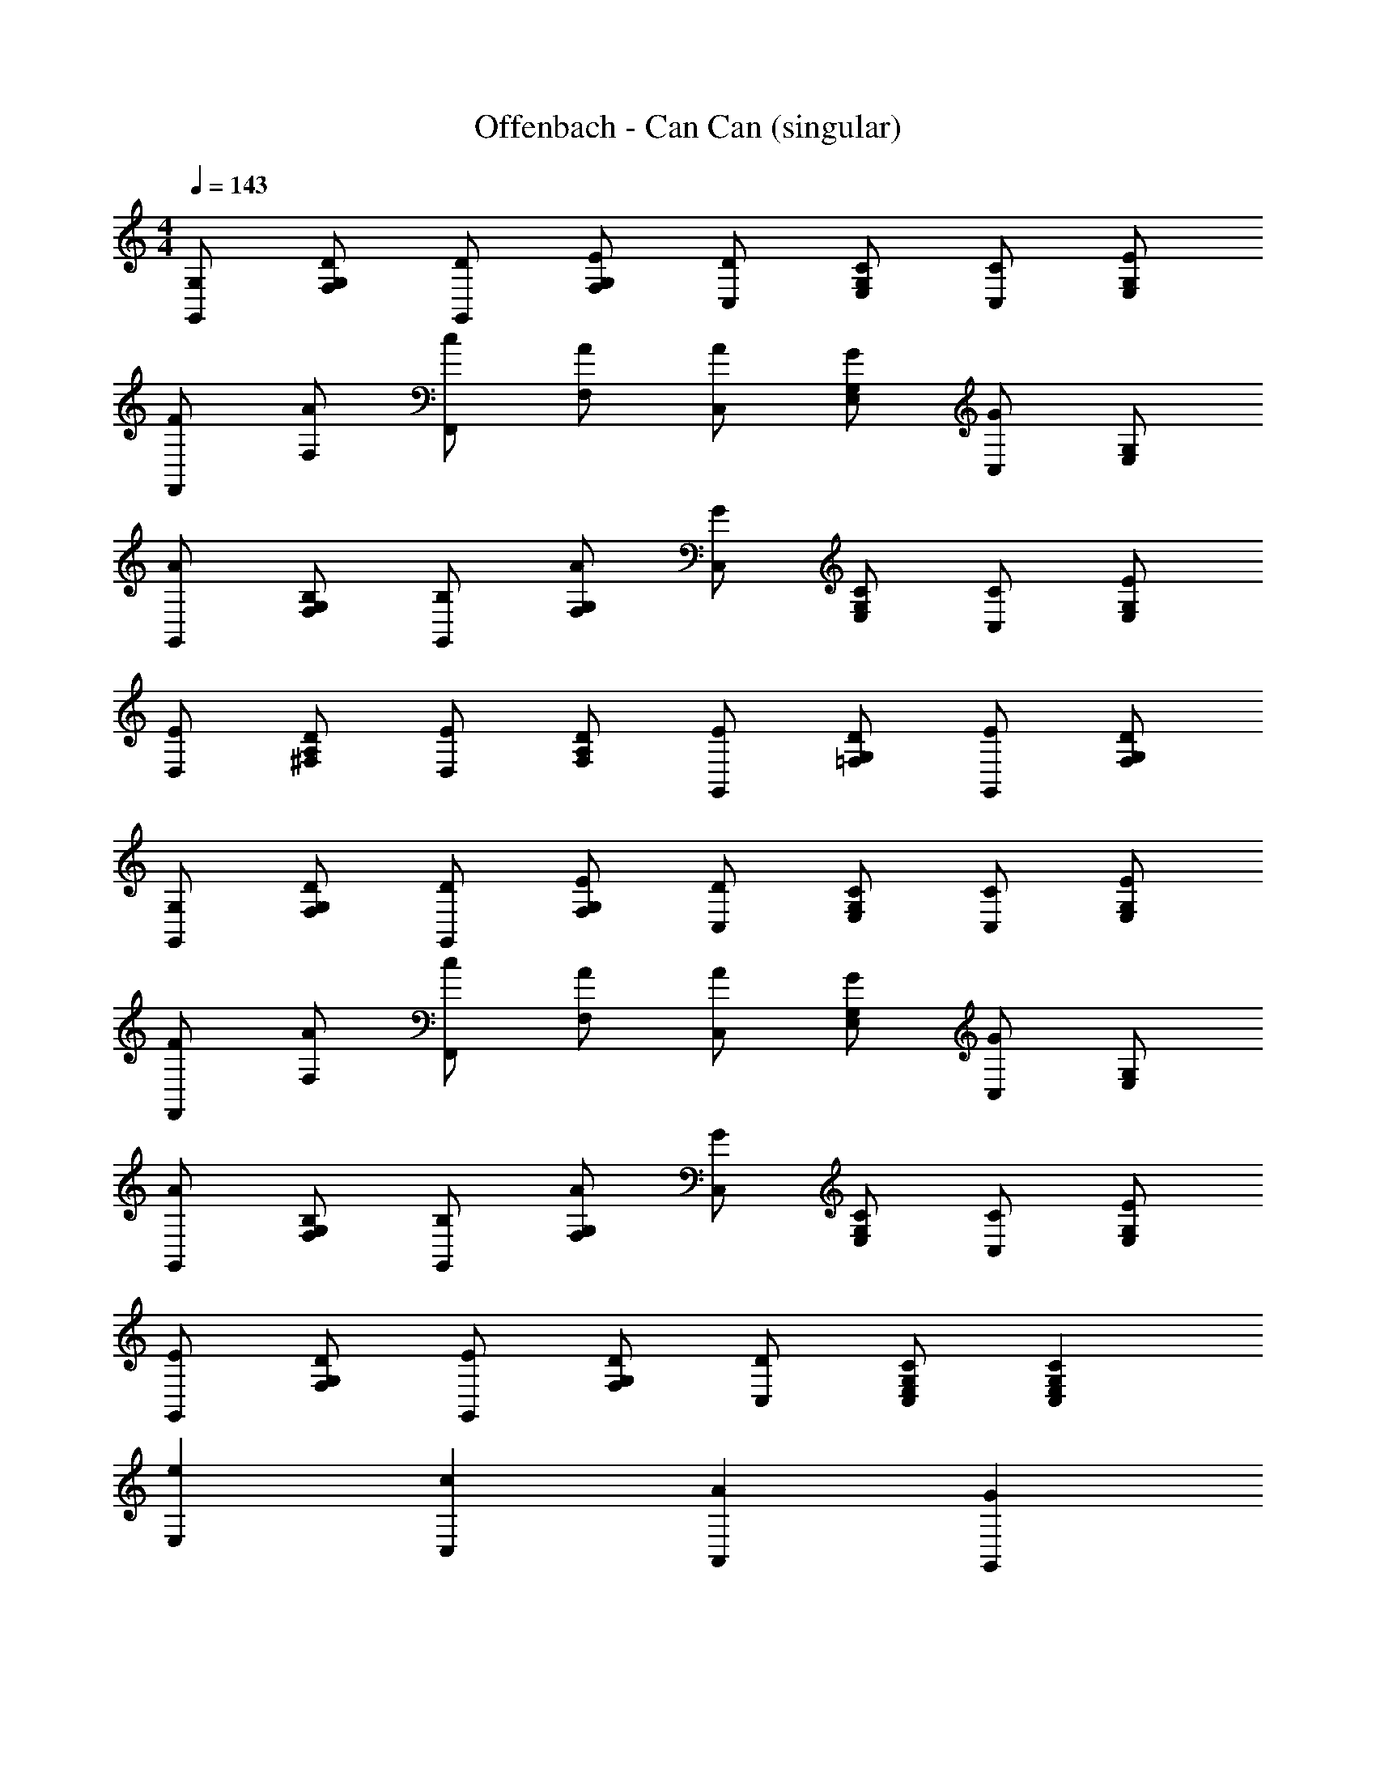 X: 1
T: Offenbach - Can Can (singular)
Z: ABC Generated by Starbound Composer
L: 1/4
M: 4/4
Q: 1/4=143
K: C
[G,/2G,,/2] [D/2F,/2G,/2] [D/2G,,/2] [E/2F,/2G,/2] [D/2C,/2] [C/2E,/2G,/2] [C/2C,/2] [E/2E,/2G,/2] 
[F/2F,,/2] [A/2F,/2] [c/2F,,/2] [A/2F,/2] [A/2C,/2] [G/2E,/2G,/2] [C,/2G] [E,/2G,/2] 
[A/2G,,/2] [B,/2F,/2G,/2] [B,/2G,,/2] [A/2F,/2G,/2] [G/2C,/2] [C/2E,/2G,/2] [C/2C,/2] [E/2E,/2G,/2] 
[E/2D,/2] [D/2^F,/2A,/2] [E/2D,/2] [D/2F,/2A,/2] [E/2G,,/2] [D/2=F,/2G,/2] [E/2G,,/2] [D/2F,/2G,/2] 
[G,/2G,,/2] [D/2F,/2G,/2] [D/2G,,/2] [E/2F,/2G,/2] [D/2C,/2] [C/2E,/2G,/2] [C/2C,/2] [E/2E,/2G,/2] 
[F/2F,,/2] [A/2F,/2] [c/2F,,/2] [A/2F,/2] [A/2C,/2] [G/2E,/2G,/2] [C,/2G] [E,/2G,/2] 
[A/2G,,/2] [B,/2F,/2G,/2] [B,/2G,,/2] [A/2F,/2G,/2] [G/2C,/2] [C/2E,/2G,/2] [C/2C,/2] [E/2E,/2G,/2] 
[E/2G,,/2] [D/2F,/2G,/2] [E/2G,,/2] [D/2F,/2G,/2] [D/2C,/2] [C/2C,/2E,/2G,/2] [CC,E,G,] 
[eE,] [cC,] [AA,,] [GG,,] 
[G/2G,,/2] [D/2F,/2G,/2] [E/2G,,/2] [F/2F,/2G,/2] [E/2C,/2] [D/2C,/2E,/2G,/2] [CC,E,G,] 
[eE,] [cC,] [AA,,] [GG,,] 
[^F/2G,,/2] [G/2F,/2G,/2] [A/2G,,/2] [B/2F,/2G,/2] [d/2C,/2] [c/2C,/2E,/2G,/2] [cC,E,G,] 
[eE,] [cC,] [AA,,] [GG,,] 
[G/2G,,/2] [D/2F,/2G,/2] [E/2G,,/2] [=F/2F,/2G,/2] [E/2C,/2] [D/2C,/2E,/2G,/2] [CC,E,G,] 
[eE,] [cC,] [AA,,] [GG,,] 
[^F/2G,,/2] [G/2F,/2G,/2] [A/2G,,/2] [B/2F,/2G,/2] [d/2C,/2] [c/2C,/2E,/2G,/2] [cC,E,G,] 
[A/2G,,2B,,2F,2] G/2 G [A/2G,,2B,,2F,2] G/2 G 
[A/2G,,B,,F,] G/2 [A/2G,,B,,F,] G/2 [A/2G,,/2B,,/2F,/2] [G/2G,,/2] [A/2A,,/2] [G/2G,,/2] 
[C,/2C2] [E,/2G,/2] G,,/2 [E,/2G,/2] [D/2B,,/2] [=F/2F,/2G,/2] [E/2G,,/2] [D/2F,/2G,/2] 
[C,/2G] [E,/2G,/2] [G,,/2G] [E,/2G,/2] [G/2C,/2] [A/2E,/2G,/2] [E/2G,,/2] [F/2E,/2G,/2] 
[B,,/2D] [F,/2G,/2] [G,,/2D] [F,/2G,/2] [D/2B,,/2] [F/2F,/2G,/2] [E/2G,,/2] [D/2F,/2G,/2] 
[C/2C,/2] [c/2E,/2G,/2] [B/2G,,/2] [A/2E,/2G,/2] [G/2B,,/2] [F/2F,/2G,/2] [E/2G,,/2] [D/2F,/2G,/2] 
[C,/2C2] [E,/2G,/2] G,,/2 [E,/2G,/2] [D/2B,,/2] [F/2F,/2G,/2] [E/2G,,/2] [D/2F,/2G,/2] 
[C,/2G] [E,/2G,/2] [G,,/2G] [E,/2G,/2] [G/2C,/2] [A/2E,/2G,/2] [E/2G,,/2] [F/2E,/2G,/2] 
[B,,/2D] [F,/2G,/2] [G,,/2D] [F,/2G,/2] [D/2B,,/2] [F/2F,/2G,/2] [E/2G,,/2] [D/2F,/2G,/2] 
[C/2C,E,G,] G/2 [D/2G,,F,G,] E/2 [CC,E,G,] [GG,,G,] 
[C,/2C2] [E,/2G,/2] G,,/2 [E,/2G,/2] [D/2B,,/2] [F/2F,/2G,/2] [E/2G,,/2] [D/2F,/2G,/2] 
[C,/2G] [E,/2G,/2] [G,,/2G] [E,/2G,/2] [G/2C,/2] [A/2E,/2G,/2] [E/2G,,/2] [F/2E,/2G,/2] 
[B,,/2D] [F,/2G,/2] [G,,/2D] [F,/2G,/2] [D/2B,,/2] [F/2F,/2G,/2] [E/2G,,/2] [D/2F,/2G,/2] 
[C/2C,/2] [c/2E,/2G,/2] [B/2G,,/2] [A/2E,/2G,/2] [G/2B,,/2] [F/2F,/2G,/2] [E/2G,,/2] [D/2F,/2G,/2] 
[C,/2C2] [E,/2G,/2] G,,/2 [E,/2G,/2] [D/2B,,/2] [F/2F,/2G,/2] [E/2G,,/2] [D/2F,/2G,/2] 
[C,/2G] [E,/2G,/2] [G,,/2G] [E,/2G,/2] [G/2C,/2] [A/2E,/2G,/2] [E/2G,,/2] [F/2E,/2G,/2] 
[B,,/2D] [F,/2G,/2] [G,,/2D] [F,/2G,/2] [D/2B,,/2] [F/2F,/2G,/2] [E/2G,,/2] [D/2F,/2G,/2] 
[C/2C,E,G,] G/2 [D/2G,,F,G,] E/2 [CC,E,G,] [cC,,] 
